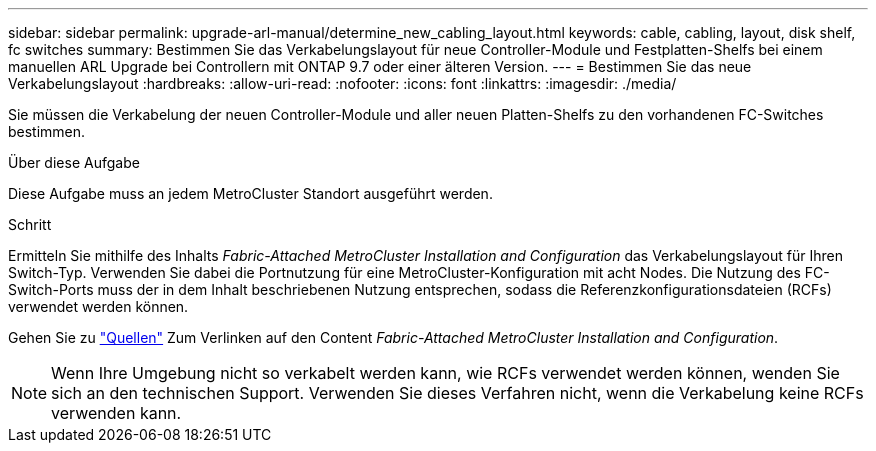 ---
sidebar: sidebar 
permalink: upgrade-arl-manual/determine_new_cabling_layout.html 
keywords: cable, cabling, layout, disk shelf, fc switches 
summary: Bestimmen Sie das Verkabelungslayout für neue Controller-Module und Festplatten-Shelfs bei einem manuellen ARL Upgrade bei Controllern mit ONTAP 9.7 oder einer älteren Version. 
---
= Bestimmen Sie das neue Verkabelungslayout
:hardbreaks:
:allow-uri-read: 
:nofooter: 
:icons: font
:linkattrs: 
:imagesdir: ./media/


[role="lead"]
Sie müssen die Verkabelung der neuen Controller-Module und aller neuen Platten-Shelfs zu den vorhandenen FC-Switches bestimmen.

.Über diese Aufgabe
Diese Aufgabe muss an jedem MetroCluster Standort ausgeführt werden.

.Schritt
Ermitteln Sie mithilfe des Inhalts _Fabric-Attached MetroCluster Installation and Configuration_ das Verkabelungslayout für Ihren Switch-Typ. Verwenden Sie dabei die Portnutzung für eine MetroCluster-Konfiguration mit acht Nodes. Die Nutzung des FC-Switch-Ports muss der in dem Inhalt beschriebenen Nutzung entsprechen, sodass die Referenzkonfigurationsdateien (RCFs) verwendet werden können.

Gehen Sie zu link:other_references.html["Quellen"] Zum Verlinken auf den Content _Fabric-Attached MetroCluster Installation and Configuration_.


NOTE: Wenn Ihre Umgebung nicht so verkabelt werden kann, wie RCFs verwendet werden können, wenden Sie sich an den technischen Support. Verwenden Sie dieses Verfahren nicht, wenn die Verkabelung keine RCFs verwenden kann.
